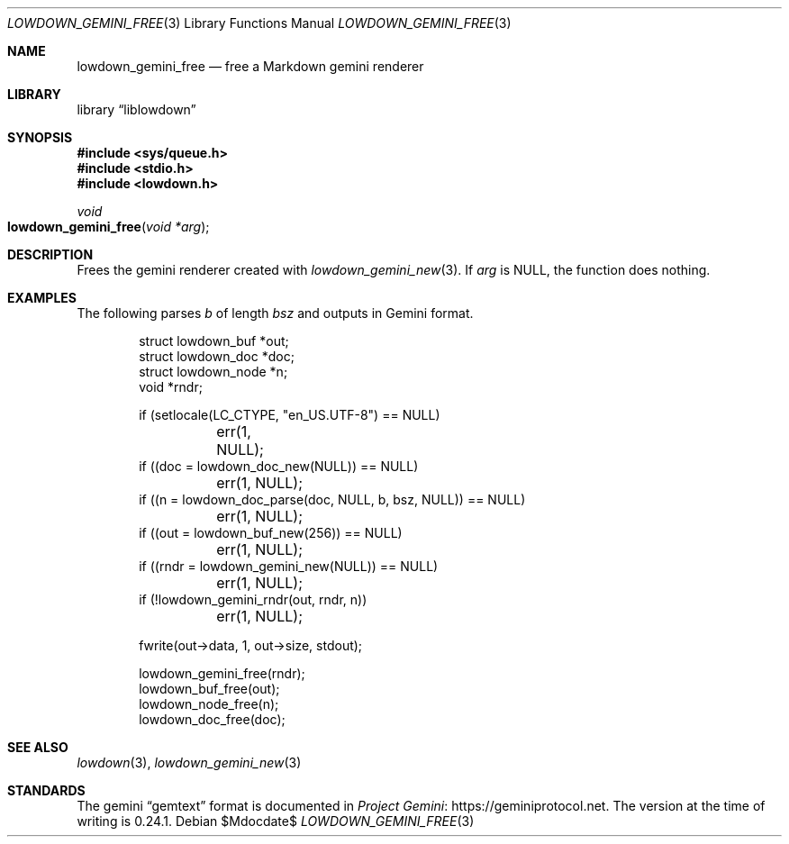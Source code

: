 .\" Copyright (c) Kristaps Dzonsons <kristaps@bsd.lv>
.\"
.\" Permission to use, copy, modify, and distribute this software for any
.\" purpose with or without fee is hereby granted, provided that the above
.\" copyright notice and this permission notice appear in all copies.
.\"
.\" THE SOFTWARE IS PROVIDED "AS IS" AND THE AUTHOR DISCLAIMS ALL WARRANTIES
.\" WITH REGARD TO THIS SOFTWARE INCLUDING ALL IMPLIED WARRANTIES OF
.\" MERCHANTABILITY AND FITNESS. IN NO EVENT SHALL THE AUTHOR BE LIABLE FOR
.\" ANY SPECIAL, DIRECT, INDIRECT, OR CONSEQUENTIAL DAMAGES OR ANY DAMAGES
.\" WHATSOEVER RESULTING FROM LOSS OF USE, DATA OR PROFITS, WHETHER IN AN
.\" ACTION OF CONTRACT, NEGLIGENCE OR OTHER TORTIOUS ACTION, ARISING OUT OF
.\" OR IN CONNECTION WITH THE USE OR PERFORMANCE OF THIS SOFTWARE.
.\"
.Dd $Mdocdate$
.Dt LOWDOWN_GEMINI_FREE 3
.Os
.Sh NAME
.Nm lowdown_gemini_free
.Nd free a Markdown gemini renderer
.Sh LIBRARY
.Lb liblowdown
.Sh SYNOPSIS
.In sys/queue.h
.In stdio.h
.In lowdown.h
.Ft void
.Fo lowdown_gemini_free
.Fa "void *arg"
.Fc
.Sh DESCRIPTION
Frees the gemini renderer created with
.Xr lowdown_gemini_new 3 .
If
.Va arg
is
.Dv NULL ,
the function does nothing.
.Sh EXAMPLES
The following parses
.Va b
of length
.Va bsz
and outputs in Gemini format.
.Bd -literal -offset indent
struct lowdown_buf *out;
struct lowdown_doc *doc;
struct lowdown_node *n;
void *rndr;

if (setlocale(LC_CTYPE, "en_US.UTF-8") == NULL)
	err(1, NULL);
if ((doc = lowdown_doc_new(NULL)) == NULL)
	err(1, NULL);
if ((n = lowdown_doc_parse(doc, NULL, b, bsz, NULL)) == NULL)
	err(1, NULL);
if ((out = lowdown_buf_new(256)) == NULL)
	err(1, NULL);
if ((rndr = lowdown_gemini_new(NULL)) == NULL)
	err(1, NULL);
if (!lowdown_gemini_rndr(out, rndr, n))
	err(1, NULL);

fwrite(out->data, 1, out->size, stdout);

lowdown_gemini_free(rndr);
lowdown_buf_free(out);
lowdown_node_free(n);
lowdown_doc_free(doc);
.Ed
.Sh SEE ALSO
.Xr lowdown 3 ,
.Xr lowdown_gemini_new 3
.Sh STANDARDS
The gemini
.Dq gemtext
format is documented in
.Lk https://geminiprotocol.net Project Gemini .
The version at the time of writing is 0.24.1.
